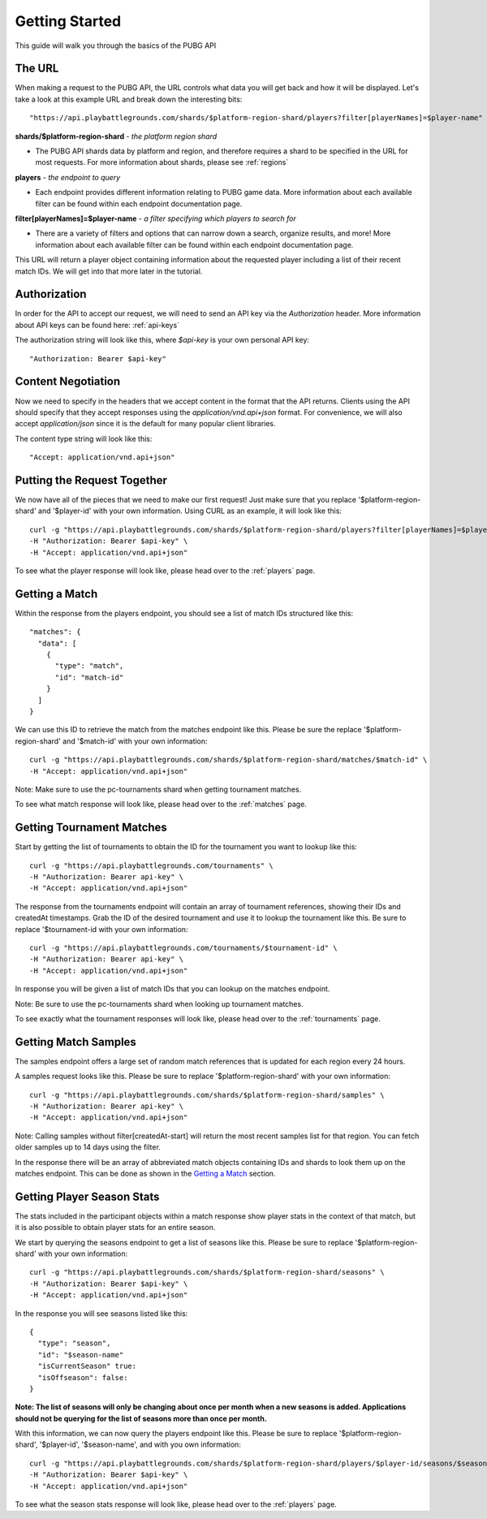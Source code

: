 .. _getting-started:

Getting Started
===============
This guide will walk you through the basics of the PUBG API

The URL
-------
When making a request to the PUBG API, the URL controls what data you will get back and how it will be displayed. Let's take a look at this example URL and break down the interesting bits::

  "https://api.playbattlegrounds.com/shards/$platform-region-shard/players?filter[playerNames]=$player-name"    

**shards/$platform-region-shard** - *the platform region shard*
    
- The PUBG API shards data by platform and region, and therefore requires a shard to be specified in the URL for most requests. For more information about shards, please see :ref:`regions`

**players** - *the endpoint to query*

- Each endpoint provides different information relating to PUBG game data. More information about each available filter can be found within each endpoint documentation page.

**filter[playerNames]=$player-name** - *a filter specifying which players to search for*

- There are a variety of filters and options that can narrow down a search, organize results, and more! More information about each available filter can be found within each endpoint documentation page.

This URL will return a player object containing information about the requested player including a list of their recent match IDs. We will get into that more later in the tutorial.



Authorization
-------------
In order for the API to accept our request, we will need to send an API key via the `Authorization` header. More information about API keys can be found here: :ref:`api-keys`

The authorization string will look like this, where `$api-key` is your own personal API key::

  "Authorization: Bearer $api-key"



Content Negotiation
-------------------
Now we need to specify in the headers that we accept content in the format that the API returns. Clients using the API should specify that they accept responses using the `application/vnd.api+json` format. For convenience, we will also accept `application/json` since it is the default for many popular client libraries.

The content type string will look like this::

  "Accept: application/vnd.api+json"



Putting the Request Together
----------------------------
We now have all of the pieces that we need to make our first request! Just make sure that you replace '$platform-region-shard' and '$player-id' with your own information. Using CURL as an example, it will look like this::

  curl -g "https://api.playbattlegrounds.com/shards/$platform-region-shard/players?filter[playerNames]=$player-id" \
  -H "Authorization: Bearer $api-key" \
  -H "Accept: application/vnd.api+json"

To see what the player response will look like, please head over to the :ref:`players` page.



Getting a Match
---------------
Within the response from the players endpoint, you should see a list of match IDs structured like this::

  "matches": {
    "data": [
      {
        "type": "match",
        "id": "match-id"
      }
    ]
  }

We can use this ID to retrieve the match from the matches endpoint like this. Please be sure the replace '$platform-region-shard' and '$match-id' with your own information::

  curl -g "https://api.playbattlegrounds.com/shards/$platform-region-shard/matches/$match-id" \
  -H "Accept: application/vnd.api+json"

Note: Make sure to use the pc-tournaments shard when getting tournament matches.

To see what match response will look like, please head over to the :ref:`matches` page.



Getting Tournament Matches
--------------------------
Start by getting the list of tournaments to obtain the ID for the tournament you want to lookup like this::

  curl -g "https://api.playbattlegrounds.com/tournaments" \
  -H "Authorization: Bearer api-key" \
  -H "Accept: application/vnd.api+json"

The response from the tournaments endpoint will contain an array of tournament references, showing their IDs and createdAt timestamps. Grab the ID of the desired tournament and use it to lookup the tournament like this. Be sure to replace '$tournament-id with your own information::

  curl -g "https://api.playbattlegrounds.com/tournaments/$tournament-id" \
  -H "Authorization: Bearer api-key" \
  -H "Accept: application/vnd.api+json"

In response you will be given a list of match IDs that you can lookup on the matches endpoint.

Note: Be sure to use the pc-tournaments shard when looking up tournament matches.

To see exactly what the tournament responses will look like, please head over to the :ref:`tournaments` page.



Getting Match Samples
---------------------
The samples endpoint offers a large set of random match references that is updated for each region every 24 hours.

A samples request looks like this. Please be sure to replace '$platform-region-shard' with your own information::

  curl -g "https://api.playbattlegrounds.com/shards/$platform-region-shard/samples" \
  -H "Authorization: Bearer api-key" \
  -H "Accept: application/vnd.api+json"

Note: Calling samples without filter[createdAt-start] will return the most recent samples list for that region. You can fetch older samples up to 14 days using the filter.

In the response there will be an array of abbreviated match objects containing IDs and shards to look them up on the matches endpoint. This can be done as shown in the `Getting a Match`_ section.



Getting Player Season Stats
-----------------------------
The stats included in the participant objects within a match response show player stats in the context of that match, but it is also possible to obtain player stats for an entire season.

We start by querying the seasons endpoint to get a list of seasons like this. Please be sure to replace '$platform-region-shard' with your own information::

  curl -g "https://api.playbattlegrounds.com/shards/$platform-region-shard/seasons" \
  -H "Authorization: Bearer $api-key" \
  -H "Accept: application/vnd.api+json"

In the response you will see seasons listed like this::

  {
    "type": "season",
    "id": "$season-name"
    "isCurrentSeason" true:
    "isOffseason": false:
  }

**Note: The list of seasons will only be changing about once per month when a new seasons is added. Applications should not be querying for the list of seasons more than once per month.**

With this information, we can now query the players endpoint like this. Please be sure to replace '$platform-region-shard', '$player-id', '$season-name', and with you own information::

  curl -g "https://api.playbattlegrounds.com/shards/$platform-region-shard/players/$player-id/seasons/$season-name"
  -H "Authorization: Bearer $api-key" \
  -H "Accept: application/vnd.api+json"

To see what the season stats response will look like, please head over to the :ref:`players` page.

